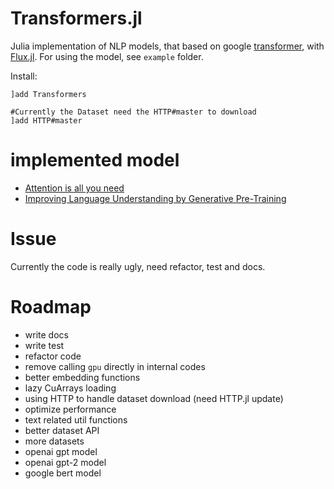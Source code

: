 * Transformers.jl
Julia implementation of NLP models, that based on google [[https://arxiv.org/abs/1706.03762][transformer]], with [[https://github.com/FluxML/Flux.jl][Flux.jl]].
For using the model, see =example= folder.

Install:
#+BEGIN_EXAMPLE
]add Transformers

#Currently the Dataset need the HTTP#master to download
]add HTTP#master
#+END_EXAMPLE

* implemented model
+ [[https://arxiv.org/abs/1706.03762][Attention is all you need]]
+ [[https://s3-us-west-2.amazonaws.com/openai-assets/research-covers/language-unsupervised/language_understanding_paper.pdf][Improving Language Understanding by Generative Pre-Training]]

* Issue
Currently the code is really ugly, need refactor, test and docs.

* Roadmap
+ write docs
+ write test
+ refactor code
+ remove calling =gpu= directly in internal codes
+ better embedding functions
+ lazy CuArrays loading
+ using HTTP to handle dataset download (need HTTP.jl update)
+ optimize performance
+ text related util functions
+ better dataset API
+ more datasets
+ openai gpt model
+ openai gpt-2 model
+ google bert model
